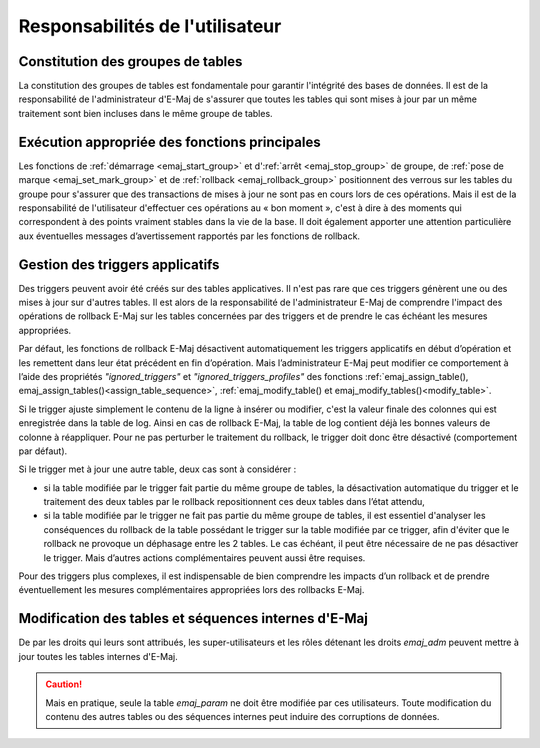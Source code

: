 Responsabilités de l'utilisateur
================================


Constitution des groupes de tables
----------------------------------

La constitution des groupes de tables est fondamentale pour garantir l'intégrité des bases de données. Il est de la responsabilité de l'administrateur d'E-Maj de s'assurer que toutes les tables qui sont mises à jour par un même traitement sont bien incluses dans le même groupe de tables.


Exécution appropriée des fonctions principales
----------------------------------------------

Les fonctions de :ref:`démarrage <emaj_start_group>` et d':ref:`arrêt <emaj_stop_group>` de groupe, de :ref:`pose de marque <emaj_set_mark_group>` et de :ref:`rollback <emaj_rollback_group>` positionnent des verrous sur les tables du groupe pour s'assurer que des transactions de mises à jour ne sont pas en cours lors de ces opérations. Mais il est de la responsabilité de l'utilisateur d'effectuer ces opérations au « bon moment », c'est à dire à des moments qui correspondent à des points vraiment stables dans la vie de la base. Il doit également apporter une attention particulière aux éventuelles messages d’avertissement rapportés par les fonctions de rollback.


.. _application_triggers:

Gestion des triggers applicatifs
--------------------------------

Des triggers peuvent avoir été créés sur des tables applicatives. Il n'est pas rare que ces triggers génèrent une ou des mises à jour sur d'autres tables. Il est alors de la responsabilité de l'administrateur E-Maj de comprendre l'impact des opérations de rollback E-Maj sur les tables concernées par des triggers et de prendre le cas échéant les mesures appropriées.

Par défaut, les fonctions de rollback E-Maj désactivent automatiquement les triggers applicatifs en début d’opération et les remettent dans leur état précédent en fin d’opération. Mais l’administrateur E-Maj peut modifier ce comportement à l’aide des propriétés *"ignored_triggers"* et *"ignored_triggers_profiles"* des fonctions :ref:`emaj_assign_table(), emaj_assign_tables()<assign_table_sequence>`, :ref:`emaj_modify_table() et emaj_modify_tables()<modify_table>`.

Si le trigger ajuste simplement le contenu de la ligne à insérer ou modifier, c'est la valeur finale des colonnes qui est enregistrée dans la table de log. Ainsi en cas de rollback E-Maj, la table de log contient déjà les bonnes valeurs de colonne à réappliquer. Pour ne pas perturber le traitement du rollback, le trigger doit donc être désactivé (comportement par défaut).

Si le trigger met à jour une autre table, deux cas sont à considérer :

* si la table modifiée par le trigger fait partie du même groupe de tables, la désactivation automatique du trigger et le traitement des deux tables par le rollback repositionnent ces deux tables dans l’état attendu,
* si la table modifiée par le trigger ne fait pas partie du même groupe de tables, il est essentiel d'analyser les conséquences du rollback de la table possédant le trigger sur la table modifiée par ce trigger, afin d'éviter que le rollback ne provoque un déphasage entre les 2 tables. Le cas échéant, il peut être nécessaire de ne pas désactiver le trigger. Mais d’autres actions complémentaires  peuvent aussi être requises.

Pour des triggers plus complexes, il est indispensable de bien comprendre les impacts d’un rollback et de prendre éventuellement les mesures complémentaires appropriées lors des rollbacks E-Maj.


Modification des tables et séquences internes d'E-Maj
-----------------------------------------------------

De par les droits qui leurs sont attribués, les super-utilisateurs et les rôles détenant les droits *emaj_adm* peuvent mettre à jour toutes les tables internes d'E-Maj.

.. caution::
   Mais en pratique, seule la table *emaj_param* ne doit être modifiée par ces utilisateurs. Toute modification du contenu des autres tables ou des séquences internes  peut induire des corruptions de données.

